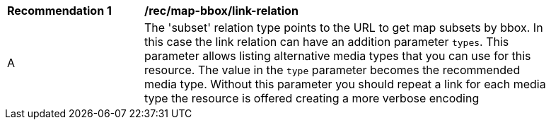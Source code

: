 [[rec_map-bbox_link-relation]]
[width="90%",cols="2,6a"]
|===
^|*Recommendation {counter:rec-id}* |*/rec/map-bbox/link-relation*
^|A |The 'subset' relation type points to the URL to get map subsets by bbox. In this case the link relation can have an addition parameter `types`. This parameter allows listing alternative media types that you can use for this resource. The value in the `type` parameter becomes the recommended media type. Without this parameter you should repeat a link for each media type the resource is offered creating a more verbose encoding
|===
